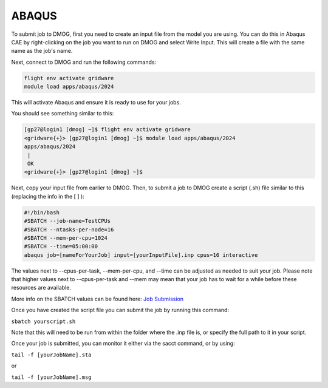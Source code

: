 ABAQUS
======

To submit job to DMOG, first you need to create an input file from the model you are using. You can do this in Abaqus CAE by right-clicking on the job you want to run on DMOG and select Write Input. This will create a file with the same name as the job's name.

Next, connect to DMOG and run the following commands:

.. code-block:: bash
  
  flight env activate gridware
  module load apps/abaqus/2024

This will activate Abaqus and ensure it is ready to use for your jobs.

You should see something similar to this:  


.. code-block:: shell
  
  [gp27@login1 [dmog] ~]$ flight env activate gridware
  <gridware{+}> [gp27@login1 [dmog] ~]$ module load apps/abaqus/2024
  apps/abaqus/2024
   |
   OK
  <gridware{+}> [gp27@login1 [dmog] ~]$




Next, copy your input file from earlier to DMOG. Then, to submit a job to DMOG create a script (.sh) file similar to this (replacing the info in the [ ] ):



.. code-block:: slurm

  #!/bin/bash
  #SBATCH --job-name=TestCPUs
  #SBATCH --ntasks-per-node=16
  #SBATCH --mem-per-cpu=1024
  #SBATCH --time=05:00:00
  abaqus job=[nameForYourJob] input=[yourInputFile].inp cpus=16 interactive


The values next to --cpus-per-task, --mem-per-cpu, and --time can be adjusted as needed to suit your job. Please note that higher values next to --cpus-per-task and --mem may mean that your job has to wait for a while before these resources are available.

More info on the SBATCH values can be found here: `Job Submission <https://dmogdocs.readthedocs.io/en/latest/user/jobsubmission.html>`_

Once you have created the script file you can submit the job by running this command:

``sbatch yourscript.sh``

Note that this will need to be run from within the folder where the .inp file is, or specify the full path to it in your script.

Once your job is submitted, you can monitor it either via the sacct command, or by using:

``tail -f [yourJobName].sta``

or

``tail -f [yourJobName].msg``
